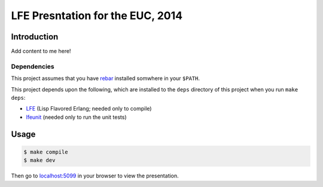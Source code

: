 #################################
LFE Presntation for the EUC, 2014
#################################


Introduction
============

Add content to me here!


Dependencies
------------

This project assumes that you have `rebar`_ installed somwhere in your
``$PATH``.

This project depends upon the following, which are installed to the ``deps``
directory of this project when you run ``make deps``:

* `LFE`_ (Lisp Flavored Erlang; needed only to compile)
* `lfeunit`_ (needed only to run the unit tests)


Usage
=====

.. code:: bash

    $ make compile
    $ make dev

Then go to `localhost:5099`_ in your browser to view the presentation.


.. Links
.. =====

.. _rebar: https://github.com/rebar/rebar
.. _LFE: https://github.com/rvirding/lfe
.. _lfeunit: https://github.com/lfe/lfeunit
.. _localhost:5099: http://localhost:5099/

